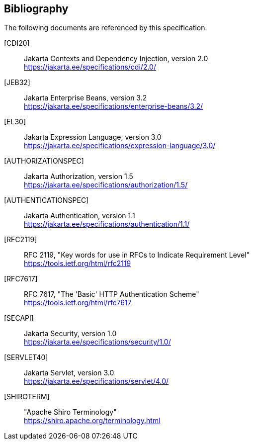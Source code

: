 :numbered!:
["bibliography",sectnum="0"]

[[bibliography]]

== Bibliography

The following documents are referenced by this specification.

[CDI20]::
Jakarta Contexts and Dependency Injection, version 2.0 +
https://jakarta.ee/specifications/cdi/2.0/

[JEB32]::
Jakarta Enterprise Beans, version 3.2 +
https://jakarta.ee/specifications/enterprise-beans/3.2/

[EL30]::
Jakarta Expression Language, version 3.0 +
https://jakarta.ee/specifications/expression-language/3.0/

[AUTHORIZATIONSPEC]::
Jakarta Authorization, version 1.5 +
https://jakarta.ee/specifications/authorization/1.5/

[AUTHENTICATIONSPEC]::
Jakarta Authentication, version 1.1 +
https://jakarta.ee/specifications/authentication/1.1/

[RFC2119]::
RFC 2119, "Key words for use in RFCs to Indicate Requirement Level" +
https://tools.ietf.org/html/rfc2119

[RFC7617]::
RFC 7617, "The 'Basic' HTTP Authentication Scheme" +
https://tools.ietf.org/html/rfc7617

[SECAPI]::
Jakarta Security, version 1.0 +
https://jakarta.ee/specifications/security/1.0/

[SERVLET40]::
Jakarta Servlet, version 3.0 +
https://jakarta.ee/specifications/servlet/4.0/

[SHIROTERM]::
"Apache Shiro Terminology" +
https://shiro.apache.org/terminology.html

:numbered:
